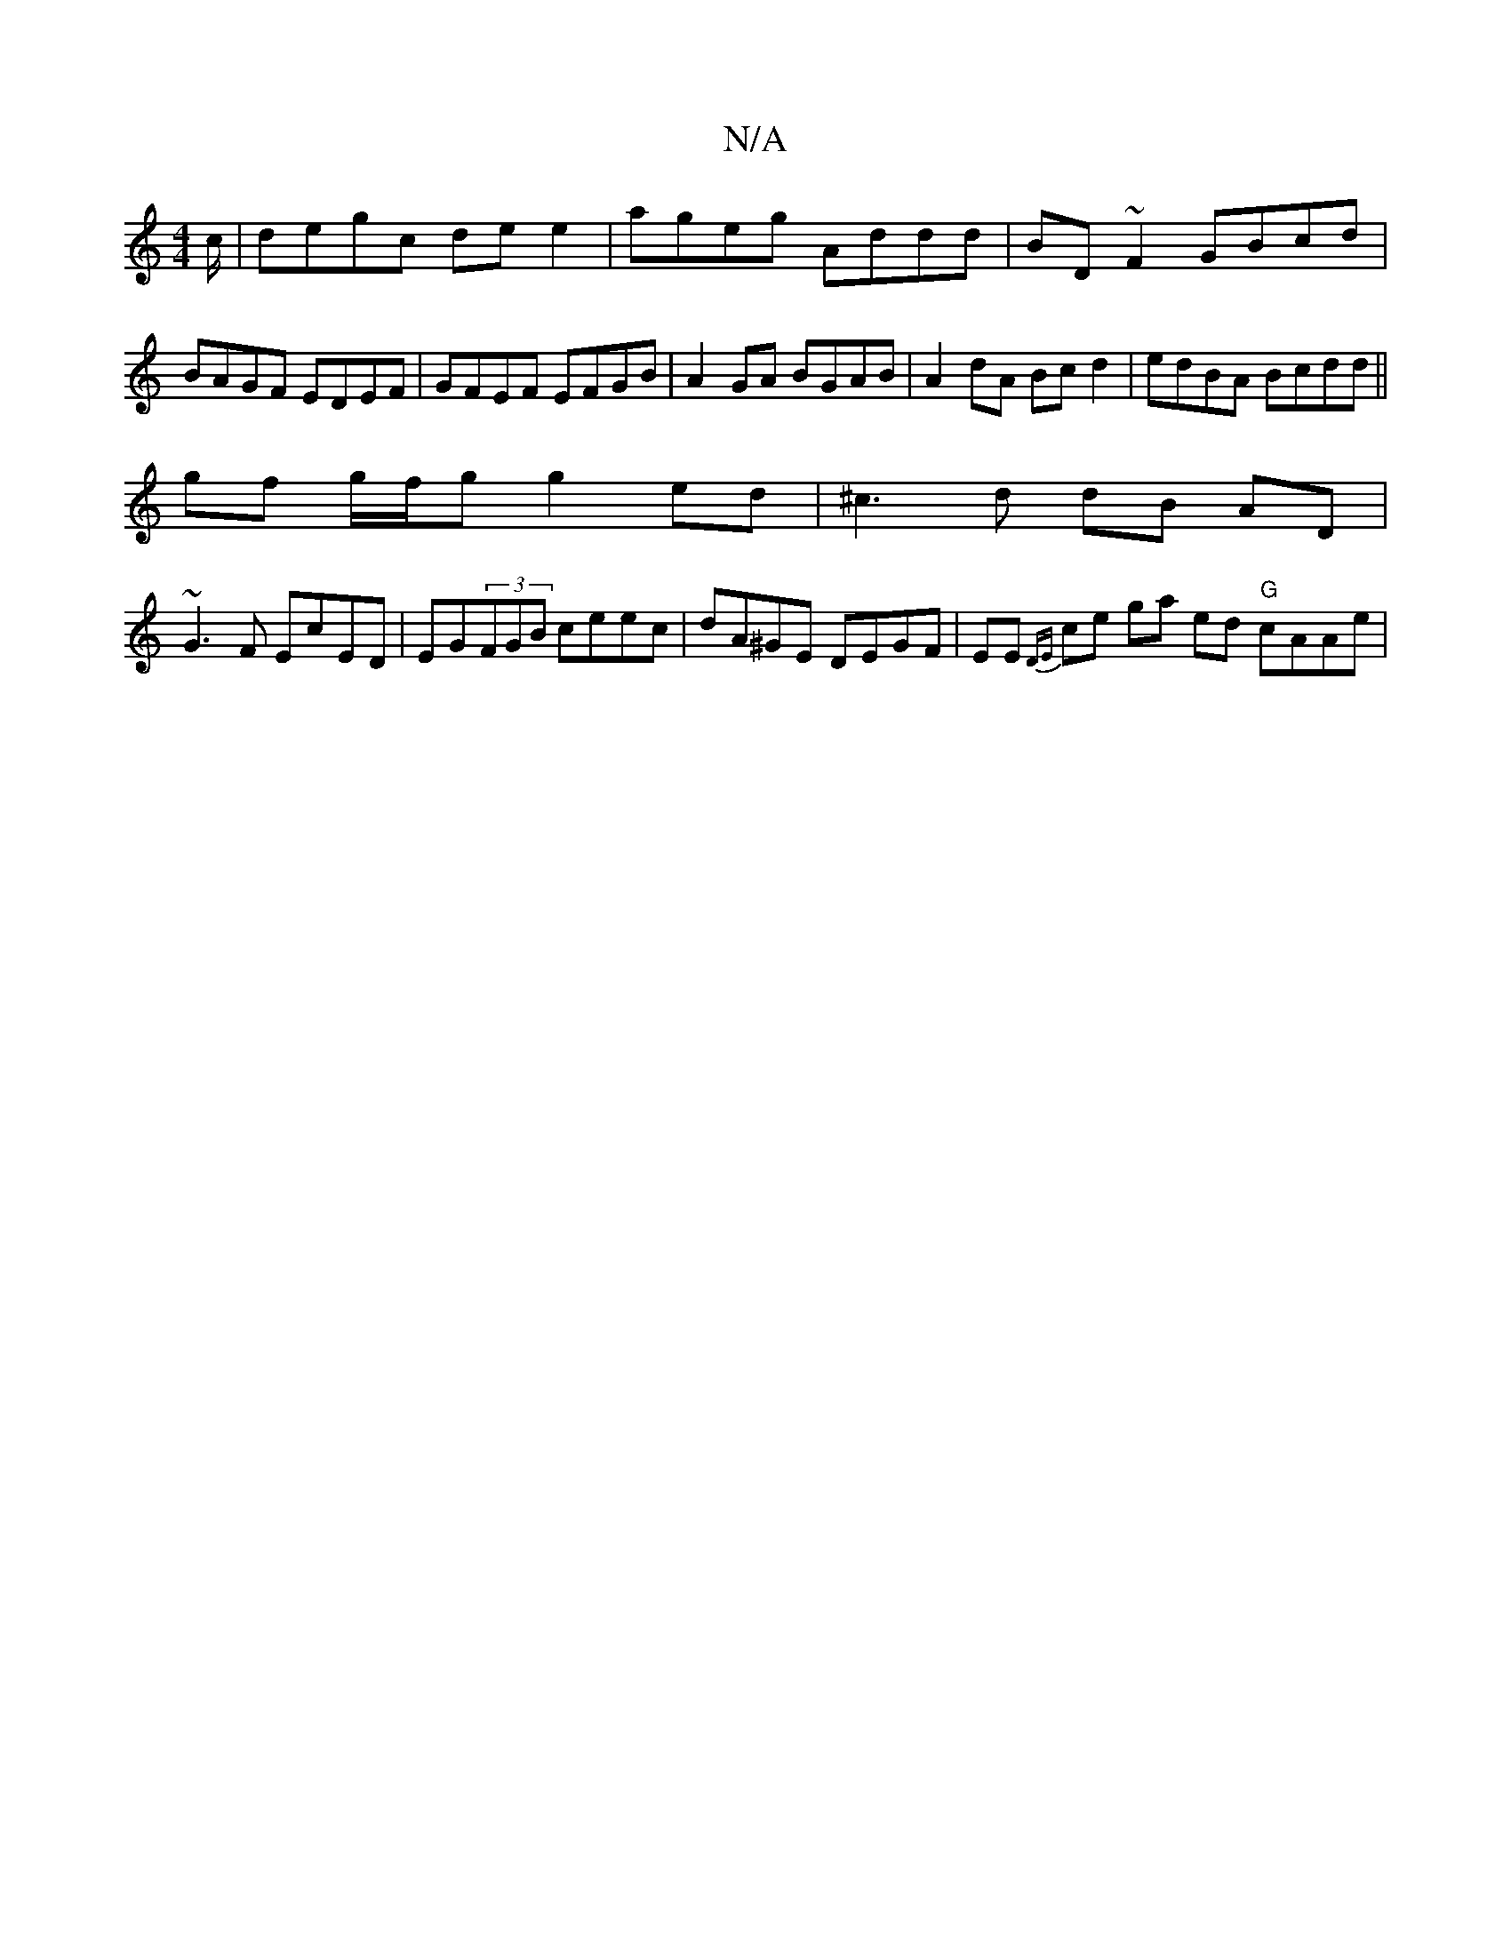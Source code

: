 X:1
T:N/A
M:4/4
R:N/A
K:Cmajor
/c/ |degc de e2 | ageg Addd | BD ~F2 GBcd | BAGF EDEF | GFEF EFGB | A2 GA BGAB | A2 dA Bc d2 | edBA Bcdd ||
gf g/f/g g2 ed|^c3d dB AD|
~G3F EcED|EG(3FGB ceec | dA^GE DEGF | EE{DE} ce ga ed "G" cAAe | 